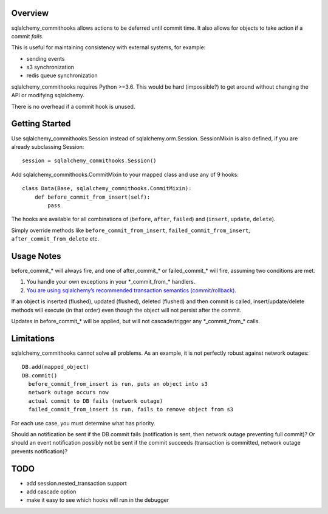 Overview
~~~~~~~~

sqlalchemy_commithooks allows actions to be deferred until commit time.
It also allows for objects to take action if a commit *fails*.

This is useful for maintaining consistency with external systems, for
example:

-  sending events
-  s3 synchronization
-  redis queue synchronization

sqlalchemy_commithooks requires Python >=3.6. This would be hard
(impossible?) to get around without changing the API or modifying
sqlalchemy.

There is no overhead if a commit hook is unused.

Getting Started
~~~~~~~~~~~~~~~

Use sqlalchemy_commithooks.Session instead of sqlalchemy.orm.Session.
SessionMixin is also defined, if you are already subclassing Session:

::

   session = sqlalchemy_commithooks.Session()

Add sqlalchemy_commithooks.CommitMixin to your mapped class and use any
of 9 hooks:

::

   class Data(Base, sqlalchemy_commithooks.CommitMixin):
       def before_commit_from_insert(self):
           pass

The hooks are available for all combinations of (``before``, ``after``,
``failed``) and (``insert``, ``update``, ``delete``).

Simply override methods like ``before_commit_from_insert``,
``failed_commit_from_insert``, ``after_commit_from_delete`` etc.

Usage Notes
~~~~~~~~~~~

before_commit_\* will always fire, and one of after_commit_\* or
failed_commit_\* will fire, assuming two conditions are met.

1. You handle your own exceptions in your \*_commit_from_\* handlers.
2. `You are using sqlalchemy’s recommended transaction semantics
   (commit/rollback) <http://docs.sqlalchemy.org/en/latest/orm/session_basics.html#when-do-i-construct-a-session-when-do-i-commit-it-and-when-do-i-close-it>`__.

If an object is inserted (flushed), updated (flushed), deleted (flushed)
and then commit is called, insert/update/delete methods will execute (in
that order) even though the object will not persist after the commit.

Updates in before_commit_\* will be applied, but will not
cascade/trigger any \*_commit_from_\* calls.

Limitations
~~~~~~~~~~~

sqlalchemy_commithooks cannot solve all problems. As an example, it is
not perfectly robust against network outages:

::

   DB.add(mapped_object)
   DB.commit()
     before_commit_from_insert is run, puts an object into s3
     network outage occurs now
     actual commit to DB fails (network outage)
     failed_commit_from_insert is run, fails to remove object from s3
     

For each use case, you must determine what has priority.

Should an notification be sent if the DB commit fails (notification is
sent, then network outage preventing full commit)? Or should an event
notification possibly not be sent if the commit succeeds (transaction is
committed, network outage prevents notification)?

TODO
~~~~

-  add session.nested_transaction support
-  add cascade option
-  make it easy to see which hooks will run in the debugger
